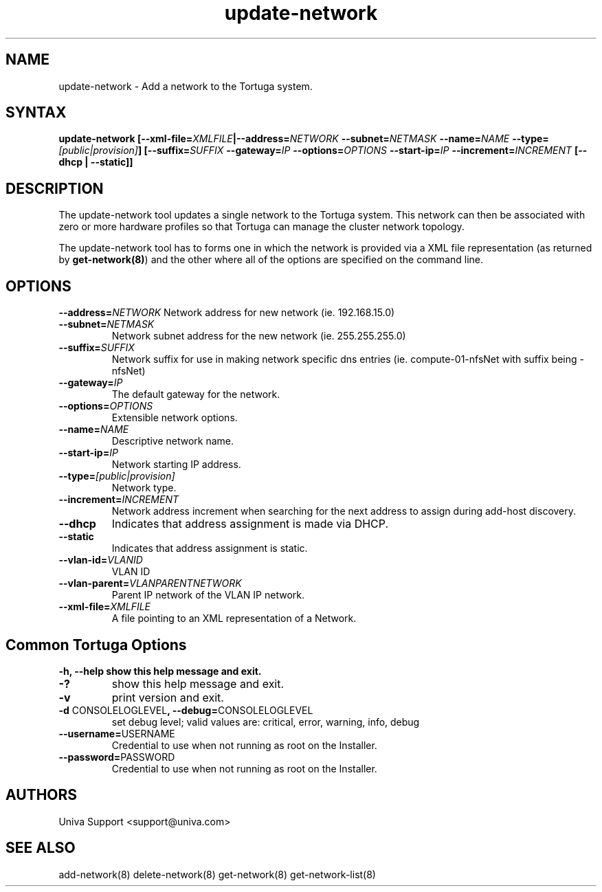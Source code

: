 .\" Copyright 2008-2018 Univa Corporation
.\"
.\" Licensed under the Apache License, Version 2.0 (the "License");
.\" you may not use this file except in compliance with the License.
.\" You may obtain a copy of the License at
.\"
.\"    http://www.apache.org/licenses/LICENSE-2.0
.\"
.\" Unless required by applicable law or agreed to in writing, software
.\" distributed under the License is distributed on an "AS IS" BASIS,
.\" WITHOUT WARRANTIES OR CONDITIONS OF ANY KIND, either express or implied.
.\" See the License for the specific language governing permissions and
.\" limitations under the License.

.TH "update-network" "8" "6.3" "Univa" "Tortuga"
.SH "NAME"
.LP
update-network - Add a network to the Tortuga system.
.SH "SYNTAX"
.LP
\fBupdate-network [--xml-file=\fIXMLFILE\fB|--address=\fINETWORK\fB --subnet=\fINETMASK\fB --name=\fINAME\fB --type=\fI[public|provision]\fB] [--suffix=\fISUFFIX\fB --gateway=\fIIP\fB --options=\fIOPTIONS\fB --start-ip=\fIIP\fB --increment=\fIINCREMENT\fB [--dhcp | --static]\fB]
.SH "DESCRIPTION"
.LP
The update-network tool updates a single network to the Tortuga system.  This network can then be associated with zero or more hardware profiles so that Tortuga can manage the cluster network topology.
.LP
The update-network tool has to forms one in which the network is provided via a XML file representation (as returned by \fBget-network(8)\fR) and the other where all of the options are specified on the command line.
.LP
.SH "OPTIONS"
\fB--address=\fINETWORK\fR\%
Network address for new network (ie. 192.168.15.0)
.TP
\fB--subnet=\fINETMASK
Network subnet address for the new network (ie. 255.255.255.0)
.TP
\fB--suffix=\fISUFFIX
Network suffix for use in making network specific dns entries (ie. compute-01-nfsNet with suffix being -nfsNet)
.TP
\fB--gateway=\fIIP
The default gateway for the network.
.TP
\fB--options=\fIOPTIONS
Extensible network options.
.TP
\fB--name=\fINAME
Descriptive network name.
.TP
\fB--start-ip=\fIIP
Network starting IP address.
.TP
\fB--type=\fI[public|provision]
Network type.
.TP
\fB--increment=\fIINCREMENT
Network address increment when searching for the next address to assign during add-host discovery.
.TP
\fB--dhcp
Indicates that address assignment is made via DHCP.
.TP
\fB--static
Indicates that address assignment is static.
.TP
\fB--vlan-id=\fIVLANID
VLAN ID
.TP
\fB--vlan-parent=\fIVLANPARENTNETWORK
Parent IP network of the VLAN IP network.
.TP
\fB--xml-file=\fIXMLFILE
A file pointing to an XML representation of a Network.
.LP
.SH "Common Tortuga Options"
\fB-h, --help
show this help message and exit.
.TP
\fB-?
show this help message and exit.
.TP
\fB-v
print version and exit.
.TP
\fB-d \fPCONSOLELOGLEVEL\fB, --debug=\fPCONSOLELOGLEVEL
set debug level; valid values are: critical, error, warning, info, debug
.TP
\fB--username=\fPUSERNAME
Credential to use when not running as root on the Installer.
.TP
\fB--password=\fPPASSWORD
Credential to use when not running as root on the Installer.
.\".SH "EXAMPLES"
.\".LP
.SH "AUTHORS"
.LP
Univa Support <support@univa.com>
.SH "SEE ALSO"
.LP
add-network(8)
delete-network(8)
get-network(8)
get-network-list(8)
